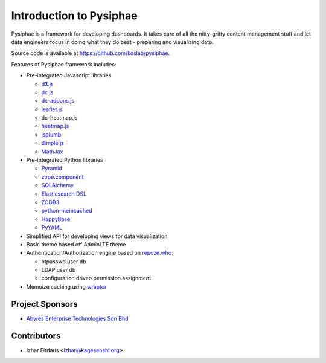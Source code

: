 Introduction to Pysiphae
========================

Pysiphae is a framework for developing dashboards. It takes care of
all the nitty-gritty content management stuff and let data engineers focus in
doing what they do best - preparing and visualizing data.

Source code is available at https://github.com/koslab/pysiphae.

Features of Pysiphae framework includes:

* Pre-integrated Javascript libraries

  * `d3.js <http://www.d3.js>`_
  * `dc.js <https://dc-js.github.io/dc.js>`_
  * `dc-addons.js <https://github.com/Intellipharm/dc-addons>`_
  * `leaflet.js <http://leafletjs.com>`_
  * dc-heatmap.js
  * `heatmap.js <http://www.patrick-wied.at/static/heatmapjs>`_
  * `jsplumb <https://jsplumbtoolkit.com/>`_
  * `dimple.js <http://dimplejs.org>`_
  * `MathJax <http://mathjax.org>`_

* Pre-integrated Python libraries

  * `Pyramid <http://www.pylonsproject.org/>`_
  * `zope.component <http://muthukadan.net/docs/zca.html/>`_
  * `SQLAlchemy <http://www.sqlalchemy.org/>`_
  * `Elasticsearch DSL <http://elasticsearch-dsl.readthedocs.org/>`_
  * `ZODB3 <http://www.zodb.org/>`_
  * `python-memcached <https://pypi.python.org/pypi/python-memcached>`_
  * `HappyBase <https://happybase.readthedocs.org/>`_
  * `PyYAML <http://pyyaml.org/>`_

* Simplified API for developing views for data visualization
* Basic theme based off AdminLTE theme
* Authentication/Authorization engine based on `repoze.who
  <https://repozewho.readthedocs.org/>`_:

  * htpasswd user db
  * LDAP user db
  * configuration driven permission assignment

* Memoize caching using `wraptor <https://pypi.python.org/pypi/Wraptor>`_

Project Sponsors
-----------------

- `Abyres Enterprise Technologies Sdn Bhd <http://www.abyres.net>`_

Contributors
-------------

- Izhar Firdaus <izhar@kagesenshi.org>
